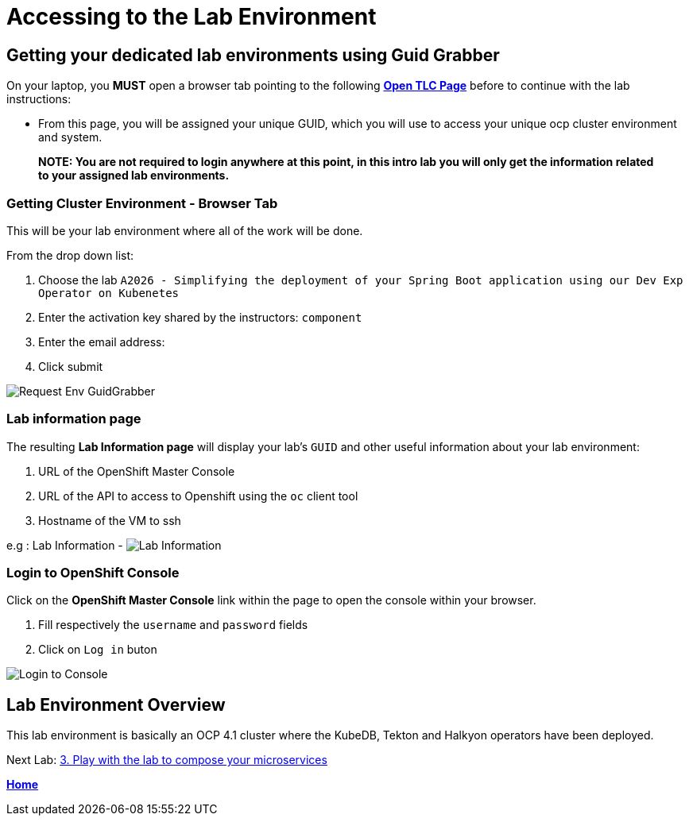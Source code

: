 = Accessing to the Lab Environment

== Getting your dedicated lab environments using Guid Grabber

On your laptop, you **MUST** open a browser tab pointing to the following link:https://www.opentlc.com/gg/gg.cgi?profile=generic_tester[*Open TLC Page*] before to continue with the lab instructions:

* From this page, you will be assigned your unique GUID, which you will use to access your unique ocp cluster environment and system.

> **NOTE: You are not required to login anywhere at this point, in this intro lab you will only get the information related to your assigned lab environments.**

=== Getting Cluster Environment - **Browser Tab**

This will be your lab environment where all of the work will be done. 

From the drop down list:

. Choose the lab `A2026 - Simplifying the deployment of your Spring Boot application using our Dev Exp Operator on Kubenetes`
. Enter the activation key shared by the instructors: `component`
. Enter the email address:
. Click submit

image::images/request-env-gg.png[Request Env GuidGrabber]

=== Lab information page

The resulting *Lab Information page* will display your lab's `GUID` and other useful information about your lab environment:

. URL of the OpenShift Master Console
. URL of the API to access to Openshift using the `oc` client tool
. Hostname of the VM to ssh

e.g : Lab Information - image:images/lab.png[Lab Information]

=== Login to OpenShift Console

Click on the *OpenShift Master Console* link within the page to open the console within your browser.

. Fill respectively the `username` and `password` fields
. Click on `Log in` buton

image:images/login.png[Login to Console]

== Lab Environment Overview
This lab environment is basically an OCP 4.1 cluster where the KubeDB, Tekton and Halkyon operators have been deployed.

Next Lab: link:03_scenario.adoc[3. Play with the lab to compose your microservices]

**link:README.adoc[Home]**